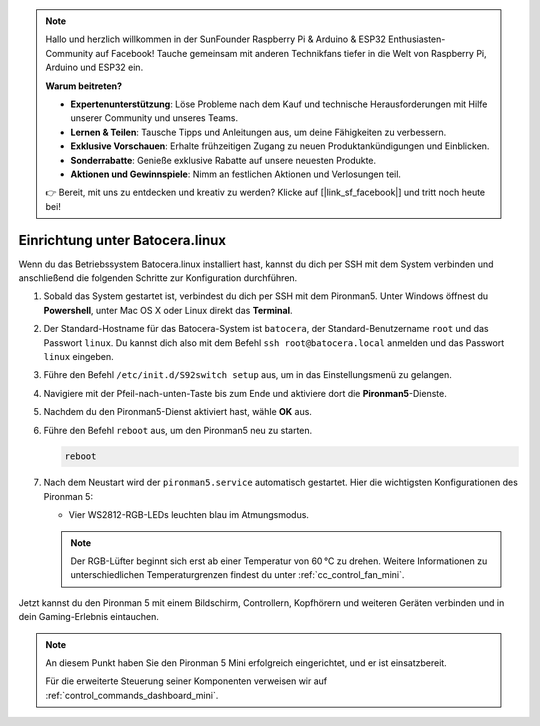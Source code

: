 .. note:: 

    Hallo und herzlich willkommen in der SunFounder Raspberry Pi & Arduino & ESP32 Enthusiasten-Community auf Facebook! Tauche gemeinsam mit anderen Technikfans tiefer in die Welt von Raspberry Pi, Arduino und ESP32 ein.

    **Warum beitreten?**

    - **Expertenunterstützung**: Löse Probleme nach dem Kauf und technische Herausforderungen mit Hilfe unserer Community und unseres Teams.
    - **Lernen & Teilen**: Tausche Tipps und Anleitungen aus, um deine Fähigkeiten zu verbessern.
    - **Exklusive Vorschauen**: Erhalte frühzeitigen Zugang zu neuen Produktankündigungen und Einblicken.
    - **Sonderrabatte**: Genieße exklusive Rabatte auf unsere neuesten Produkte.
    - **Aktionen und Gewinnspiele**: Nimm an festlichen Aktionen und Verlosungen teil.

    👉 Bereit, mit uns zu entdecken und kreativ zu werden? Klicke auf [|link_sf_facebook|] und tritt noch heute bei!

.. _set_up_batocera_mini:

Einrichtung unter Batocera.linux
=========================================================

Wenn du das Betriebssystem Batocera.linux installiert hast, kannst du dich per SSH mit dem System verbinden und anschließend die folgenden Schritte zur Konfiguration durchführen.

#. Sobald das System gestartet ist, verbindest du dich per SSH mit dem Pironman5. Unter Windows öffnest du **Powershell**, unter Mac OS X oder Linux direkt das **Terminal**.

   .. image:: img/batocera_powershell.png
      :width: 90%


#. Der Standard-Hostname für das Batocera-System ist ``batocera``, der Standard-Benutzername ``root`` und das Passwort ``linux``. Du kannst dich also mit dem Befehl ``ssh root@batocera.local`` anmelden und das Passwort ``linux`` eingeben.

   .. image:: img/batocera_login.png
      :width: 90%

#. Führe den Befehl ``/etc/init.d/S92switch setup`` aus, um in das Einstellungsmenü zu gelangen.

   .. image:: img/batocera_configure.png  
      :width: 90%

#. Navigiere mit der Pfeil-nach-unten-Taste bis zum Ende und aktiviere dort die **Pironman5**-Dienste.

   .. image:: img/batocera_configure_pironman5.png
      :width: 90%

#. Nachdem du den Pironman5-Dienst aktiviert hast, wähle **OK** aus.

   .. image:: img/batocera_configure_pironman5_ok.png
      :width: 90%

#. Führe den Befehl ``reboot`` aus, um den Pironman5 neu zu starten.

   .. code-block:: shell

      reboot

#. Nach dem Neustart wird der ``pironman5.service`` automatisch gestartet. Hier die wichtigsten Konfigurationen des Pironman 5:

   * Vier WS2812-RGB-LEDs leuchten blau im Atmungsmodus.

   .. note::

     Der RGB-Lüfter beginnt sich erst ab einer Temperatur von 60 °C zu drehen. Weitere Informationen zu unterschiedlichen Temperaturgrenzen findest du unter :ref:`cc_control_fan_mini`.

Jetzt kannst du den Pironman 5 mit einem Bildschirm, Controllern, Kopfhörern und weiteren Geräten verbinden und in dein Gaming-Erlebnis eintauchen.

.. note::

   An diesem Punkt haben Sie den Pironman 5 Mini erfolgreich eingerichtet, und er ist einsatzbereit.
   
   Für die erweiterte Steuerung seiner Komponenten verweisen wir auf :ref:`control_commands_dashboard_mini`.
